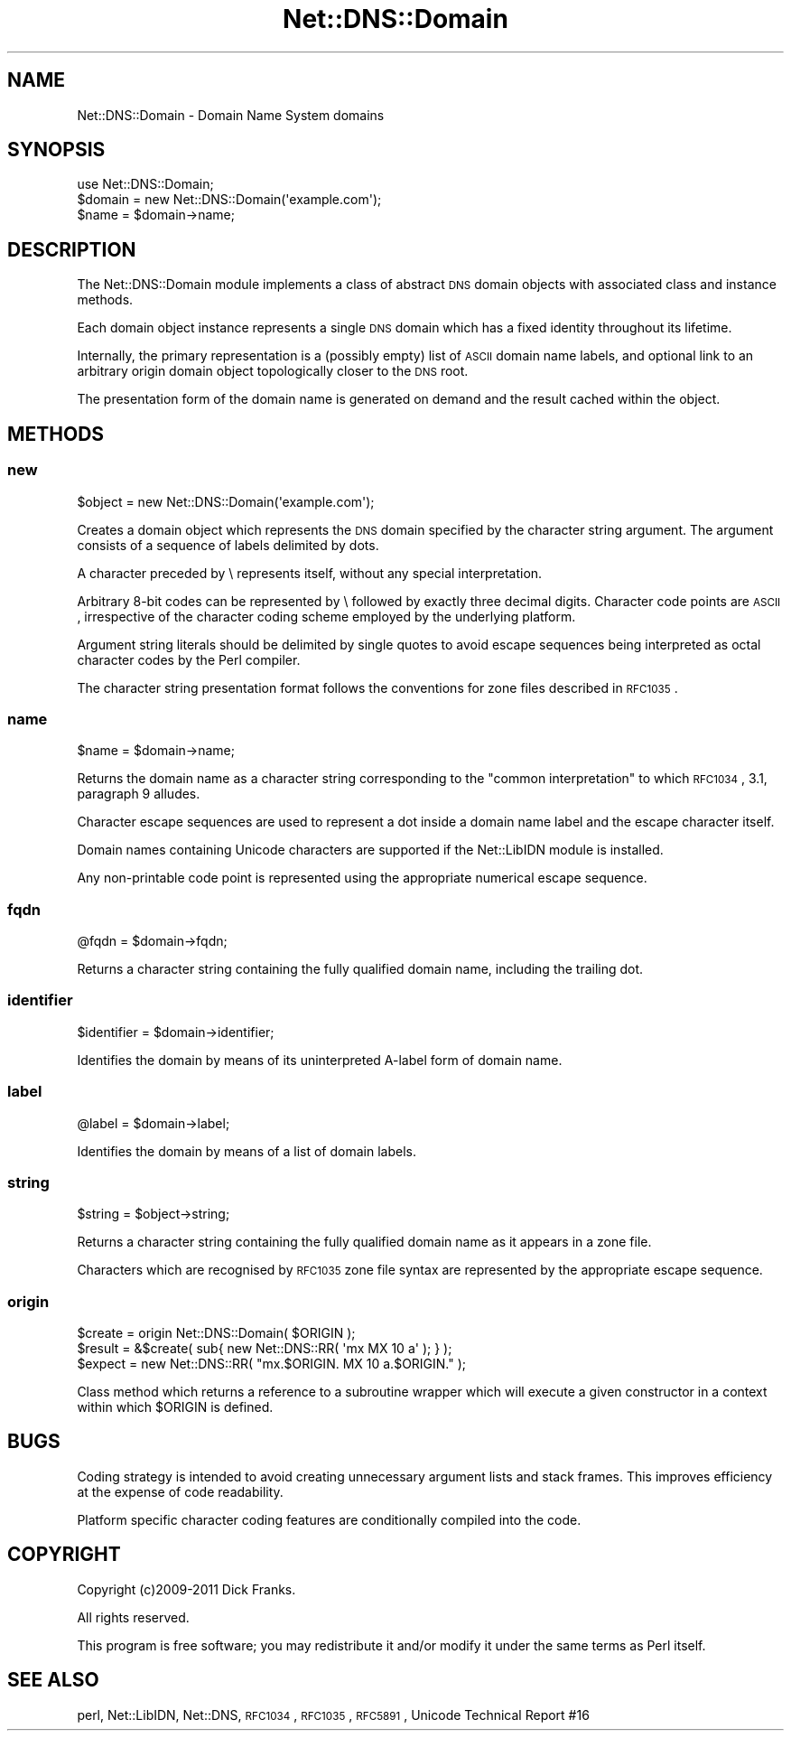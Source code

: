 .\" Automatically generated by Pod::Man 2.23 (Pod::Simple 3.14)
.\"
.\" Standard preamble:
.\" ========================================================================
.de Sp \" Vertical space (when we can't use .PP)
.if t .sp .5v
.if n .sp
..
.de Vb \" Begin verbatim text
.ft CW
.nf
.ne \\$1
..
.de Ve \" End verbatim text
.ft R
.fi
..
.\" Set up some character translations and predefined strings.  \*(-- will
.\" give an unbreakable dash, \*(PI will give pi, \*(L" will give a left
.\" double quote, and \*(R" will give a right double quote.  \*(C+ will
.\" give a nicer C++.  Capital omega is used to do unbreakable dashes and
.\" therefore won't be available.  \*(C` and \*(C' expand to `' in nroff,
.\" nothing in troff, for use with C<>.
.tr \(*W-
.ds C+ C\v'-.1v'\h'-1p'\s-2+\h'-1p'+\s0\v'.1v'\h'-1p'
.ie n \{\
.    ds -- \(*W-
.    ds PI pi
.    if (\n(.H=4u)&(1m=24u) .ds -- \(*W\h'-12u'\(*W\h'-12u'-\" diablo 10 pitch
.    if (\n(.H=4u)&(1m=20u) .ds -- \(*W\h'-12u'\(*W\h'-8u'-\"  diablo 12 pitch
.    ds L" ""
.    ds R" ""
.    ds C` ""
.    ds C' ""
'br\}
.el\{\
.    ds -- \|\(em\|
.    ds PI \(*p
.    ds L" ``
.    ds R" ''
'br\}
.\"
.\" Escape single quotes in literal strings from groff's Unicode transform.
.ie \n(.g .ds Aq \(aq
.el       .ds Aq '
.\"
.\" If the F register is turned on, we'll generate index entries on stderr for
.\" titles (.TH), headers (.SH), subsections (.SS), items (.Ip), and index
.\" entries marked with X<> in POD.  Of course, you'll have to process the
.\" output yourself in some meaningful fashion.
.ie \nF \{\
.    de IX
.    tm Index:\\$1\t\\n%\t"\\$2"
..
.    nr % 0
.    rr F
.\}
.el \{\
.    de IX
..
.\}
.\"
.\" Accent mark definitions (@(#)ms.acc 1.5 88/02/08 SMI; from UCB 4.2).
.\" Fear.  Run.  Save yourself.  No user-serviceable parts.
.    \" fudge factors for nroff and troff
.if n \{\
.    ds #H 0
.    ds #V .8m
.    ds #F .3m
.    ds #[ \f1
.    ds #] \fP
.\}
.if t \{\
.    ds #H ((1u-(\\\\n(.fu%2u))*.13m)
.    ds #V .6m
.    ds #F 0
.    ds #[ \&
.    ds #] \&
.\}
.    \" simple accents for nroff and troff
.if n \{\
.    ds ' \&
.    ds ` \&
.    ds ^ \&
.    ds , \&
.    ds ~ ~
.    ds /
.\}
.if t \{\
.    ds ' \\k:\h'-(\\n(.wu*8/10-\*(#H)'\'\h"|\\n:u"
.    ds ` \\k:\h'-(\\n(.wu*8/10-\*(#H)'\`\h'|\\n:u'
.    ds ^ \\k:\h'-(\\n(.wu*10/11-\*(#H)'^\h'|\\n:u'
.    ds , \\k:\h'-(\\n(.wu*8/10)',\h'|\\n:u'
.    ds ~ \\k:\h'-(\\n(.wu-\*(#H-.1m)'~\h'|\\n:u'
.    ds / \\k:\h'-(\\n(.wu*8/10-\*(#H)'\z\(sl\h'|\\n:u'
.\}
.    \" troff and (daisy-wheel) nroff accents
.ds : \\k:\h'-(\\n(.wu*8/10-\*(#H+.1m+\*(#F)'\v'-\*(#V'\z.\h'.2m+\*(#F'.\h'|\\n:u'\v'\*(#V'
.ds 8 \h'\*(#H'\(*b\h'-\*(#H'
.ds o \\k:\h'-(\\n(.wu+\w'\(de'u-\*(#H)/2u'\v'-.3n'\*(#[\z\(de\v'.3n'\h'|\\n:u'\*(#]
.ds d- \h'\*(#H'\(pd\h'-\w'~'u'\v'-.25m'\f2\(hy\fP\v'.25m'\h'-\*(#H'
.ds D- D\\k:\h'-\w'D'u'\v'-.11m'\z\(hy\v'.11m'\h'|\\n:u'
.ds th \*(#[\v'.3m'\s+1I\s-1\v'-.3m'\h'-(\w'I'u*2/3)'\s-1o\s+1\*(#]
.ds Th \*(#[\s+2I\s-2\h'-\w'I'u*3/5'\v'-.3m'o\v'.3m'\*(#]
.ds ae a\h'-(\w'a'u*4/10)'e
.ds Ae A\h'-(\w'A'u*4/10)'E
.    \" corrections for vroff
.if v .ds ~ \\k:\h'-(\\n(.wu*9/10-\*(#H)'\s-2\u~\d\s+2\h'|\\n:u'
.if v .ds ^ \\k:\h'-(\\n(.wu*10/11-\*(#H)'\v'-.4m'^\v'.4m'\h'|\\n:u'
.    \" for low resolution devices (crt and lpr)
.if \n(.H>23 .if \n(.V>19 \
\{\
.    ds : e
.    ds 8 ss
.    ds o a
.    ds d- d\h'-1'\(ga
.    ds D- D\h'-1'\(hy
.    ds th \o'bp'
.    ds Th \o'LP'
.    ds ae ae
.    ds Ae AE
.\}
.rm #[ #] #H #V #F C
.\" ========================================================================
.\"
.IX Title "Net::DNS::Domain 3"
.TH Net::DNS::Domain 3 "2012-01-28" "perl v5.12.4" "User Contributed Perl Documentation"
.\" For nroff, turn off justification.  Always turn off hyphenation; it makes
.\" way too many mistakes in technical documents.
.if n .ad l
.nh
.SH "NAME"
Net::DNS::Domain \- Domain Name System domains
.SH "SYNOPSIS"
.IX Header "SYNOPSIS"
.Vb 1
\&    use Net::DNS::Domain;
\&
\&    $domain = new Net::DNS::Domain(\*(Aqexample.com\*(Aq);
\&    $name   = $domain\->name;
.Ve
.SH "DESCRIPTION"
.IX Header "DESCRIPTION"
The Net::DNS::Domain module implements a class of abstract \s-1DNS\s0
domain objects with associated class and instance methods.
.PP
Each domain object instance represents a single \s-1DNS\s0 domain which
has a fixed identity throughout its lifetime.
.PP
Internally, the primary representation is a (possibly empty) list
of \s-1ASCII\s0 domain name labels, and optional link to an arbitrary
origin domain object topologically closer to the \s-1DNS\s0 root.
.PP
The presentation form of the domain name is generated on demand
and the result cached within the object.
.SH "METHODS"
.IX Header "METHODS"
.SS "new"
.IX Subsection "new"
.Vb 1
\&    $object = new Net::DNS::Domain(\*(Aqexample.com\*(Aq);
.Ve
.PP
Creates a domain object which represents the \s-1DNS\s0 domain specified
by the character string argument. The argument consists of a
sequence of labels delimited by dots.
.PP
A character preceded by \e represents itself, without any special
interpretation.
.PP
Arbitrary 8\-bit codes can be represented by \e followed by exactly
three decimal digits.
Character code points are \s-1ASCII\s0, irrespective of the character
coding scheme employed by the underlying platform.
.PP
Argument string literals should be delimited by single quotes to
avoid escape sequences being interpreted as octal character codes
by the Perl compiler.
.PP
The character string presentation format follows the conventions
for zone files described in \s-1RFC1035\s0.
.SS "name"
.IX Subsection "name"
.Vb 1
\&    $name = $domain\->name;
.Ve
.PP
Returns the domain name as a character string corresponding to the
\&\*(L"common interpretation\*(R" to which \s-1RFC1034\s0, 3.1, paragraph 9 alludes.
.PP
Character escape sequences are used to represent a dot inside a
domain name label and the escape character itself.
.PP
Domain names containing Unicode characters are supported if the
Net::LibIDN module is installed.
.PP
Any non-printable code point is represented using the appropriate
numerical escape sequence.
.SS "fqdn"
.IX Subsection "fqdn"
.Vb 1
\&    @fqdn = $domain\->fqdn;
.Ve
.PP
Returns a character string containing the fully qualified domain
name, including the trailing dot.
.SS "identifier"
.IX Subsection "identifier"
.Vb 1
\&    $identifier = $domain\->identifier;
.Ve
.PP
Identifies the domain by means of its uninterpreted A\-label form of
domain name.
.SS "label"
.IX Subsection "label"
.Vb 1
\&    @label = $domain\->label;
.Ve
.PP
Identifies the domain by means of a list of domain labels.
.SS "string"
.IX Subsection "string"
.Vb 1
\&    $string = $object\->string;
.Ve
.PP
Returns a character string containing the fully qualified domain
name as it appears in a zone file.
.PP
Characters which are recognised by \s-1RFC1035\s0 zone file syntax are
represented by the appropriate escape sequence.
.SS "origin"
.IX Subsection "origin"
.Vb 3
\&    $create = origin Net::DNS::Domain( $ORIGIN );
\&    $result = &$create( sub{ new Net::DNS::RR( \*(Aqmx MX 10 a\*(Aq ); } );
\&    $expect = new Net::DNS::RR( "mx.$ORIGIN. MX 10 a.$ORIGIN." );
.Ve
.PP
Class method which returns a reference to a subroutine wrapper which
will execute a given constructor in a context within which \f(CW$ORIGIN\fR is
defined.
.SH "BUGS"
.IX Header "BUGS"
Coding strategy is intended to avoid creating unnecessary argument
lists and stack frames. This improves efficiency at the expense of
code readability.
.PP
Platform specific character coding features are conditionally
compiled into the code.
.SH "COPYRIGHT"
.IX Header "COPYRIGHT"
Copyright (c)2009\-2011 Dick Franks.
.PP
All rights reserved.
.PP
This program is free software; you may redistribute it and/or
modify it under the same terms as Perl itself.
.SH "SEE ALSO"
.IX Header "SEE ALSO"
perl, Net::LibIDN, Net::DNS, \s-1RFC1034\s0, \s-1RFC1035\s0, \s-1RFC5891\s0,
Unicode Technical Report #16
